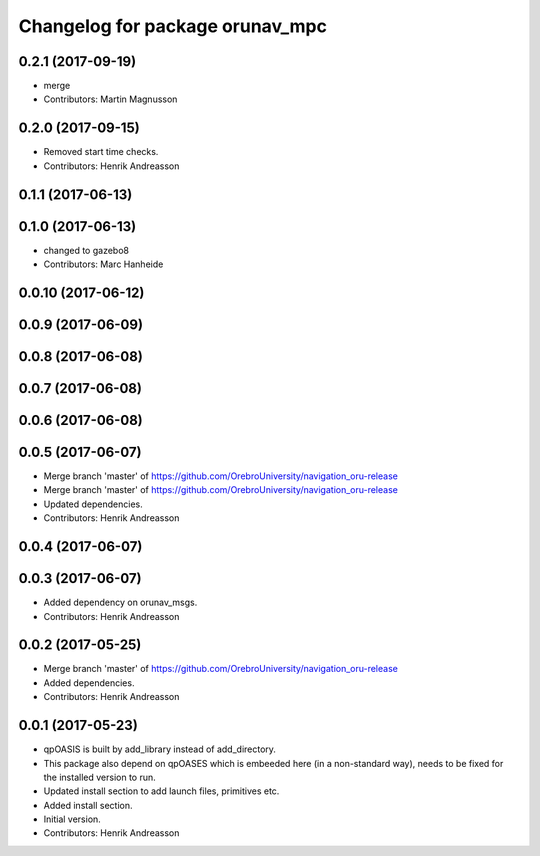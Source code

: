 ^^^^^^^^^^^^^^^^^^^^^^^^^^^^^^^^
Changelog for package orunav_mpc
^^^^^^^^^^^^^^^^^^^^^^^^^^^^^^^^

0.2.1 (2017-09-19)
------------------
* merge
* Contributors: Martin Magnusson

0.2.0 (2017-09-15)
------------------
* Removed start time checks.
* Contributors: Henrik Andreasson

0.1.1 (2017-06-13)
------------------

0.1.0 (2017-06-13)
------------------
* changed to gazebo8
* Contributors: Marc Hanheide

0.0.10 (2017-06-12)
-------------------

0.0.9 (2017-06-09)
------------------

0.0.8 (2017-06-08)
------------------

0.0.7 (2017-06-08)
------------------

0.0.6 (2017-06-08)
------------------

0.0.5 (2017-06-07)
------------------
* Merge branch 'master' of https://github.com/OrebroUniversity/navigation_oru-release
* Merge branch 'master' of https://github.com/OrebroUniversity/navigation_oru-release
* Updated dependencies.
* Contributors: Henrik Andreasson

0.0.4 (2017-06-07)
------------------

0.0.3 (2017-06-07)
------------------
* Added dependency on orunav_msgs.
* Contributors: Henrik Andreasson

0.0.2 (2017-05-25)
------------------
* Merge branch 'master' of https://github.com/OrebroUniversity/navigation_oru-release
* Added dependencies.
* Contributors: Henrik Andreasson

0.0.1 (2017-05-23)
------------------
* qpOASIS is built by add_library instead of add_directory.
* This package also depend on qpOASES which is embeeded here (in a non-standard way), needs to be fixed for the installed version to run.
* Updated install section to add launch files, primitives etc.
* Added install section.
* Initial version.
* Contributors: Henrik Andreasson
